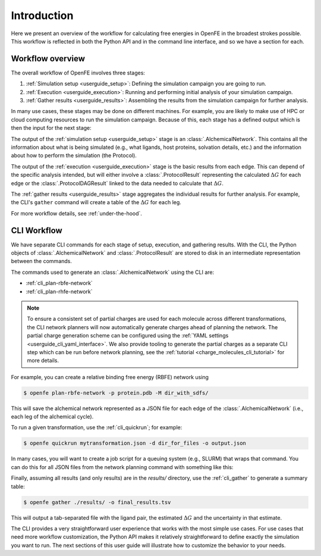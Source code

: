 .. _guide-introduction:

Introduction 
============

Here we present an overview of the workflow for calculating free energies in
OpenFE in the broadest strokes possible. This workflow is reflected in both
the Python API and in the command line interface, and so we have a section
for each.

Workflow overview
-----------------

The overall workflow of OpenFE involves three stages:

1. :ref:`Simulation setup <userguide_setup>`: Defining the simulation campaign you are going to run.
2. :ref:`Execution <userguide_execution>`: Running and performing initial analysis of your
   simulation campaign.
3. :ref:`Gather results <userguide_results>`: Assembling the results from the simulation
   campaign for further analysis.

In many use cases, these stages may be done on different machines. For
example, you are likely to make use of HPC or cloud computing resources to
run the simulation campaign. Because of this, each stage has a defined output which 
is then the input for the next stage:

.. TODO make figure
.. .. figure:: ???
    :alt: Setup -> (AlchemicalNetwork) -> Execution -> (ProtocolResults) -> Gather

    The main stages of a free energy calculation in OpenFE, and the intermediates between them.

The output of the :ref:`simulation setup <userguide_setup>` stage is an :class:`.AlchemicalNetwork`. This contains all
the information about what is being simulated (e.g., what ligands, host proteins, solvation details, etc.) and the
information about how to perform the simulation (the Protocol).

The output of the :ref:`execution <userguide_execution>` stage is the basic results from each edge.
This can depend of the specific analysis intended, but will either involve a
:class:`.ProtocolResult` representing the calculated :math:`\Delta G` for
each edge or the :class:`.ProtocolDAGResult` linked to the data needed to
calculate that :math:`\Delta G`.

The :ref:`gather results <userguide_results>` stage aggregates the individual results for further analysis. For example, the CLI's ``gather`` command will create a
table of the :math:`\Delta G` for each leg.

For more workflow details, see :ref:`under-the-hood`.

.. TODO: Should the CLI workflow be moved to under "CLI Interface"?

CLI Workflow
------------

We have separate CLI commands for each stage of setup, execution, and
gathering results. With the CLI, the Python objects of
:class:`.AlchemicalNetwork` and :class:`.ProtocolResult` are stored to disk
in an intermediate representation between the commands.

.. TODO make figure
.. .. figure:: ???
   :alt: [NetworkPlanner -> AlchemicalNetwork] -> Transformation JSON -> quickrun -> Result JSON -> gather

   The CLI workflow, with intermediates. The setup stage uses a network
   planner to generate the network, before saving each transformation as a
   JSON file.

The commands used to generate an :class:`.AlchemicalNetwork` using the CLI are:

* :ref:`cli_plan-rbfe-network`
* :ref:`cli_plan-rhfe-network`

.. note::

   To ensure a consistent set of partial charges are used for each molecule across different transformations, the CLI
   network planners will now automatically generate charges ahead of planning the network. The partial charge generation
   scheme can be configured using the :ref:`YAML settings <userguide_cli_yaml_interface>`. We also provide tooling to
   generate the partial charges as a separate CLI step which can be run before network planning, see the :ref:`tutorial <charge_molecules_cli_tutorial>`
   for more details.


For example, you can create a relative binding free energy (RBFE) network using

.. code:: bash

    $ openfe plan-rbfe-network -p protein.pdb -M dir_with_sdfs/

This will save the alchemical network represented as a JSON file for each
edge of the :class:`.AlchemicalNetwork` (i.e., each leg of the alchemical cycle).

To run a given transformation, use the :ref:`cli_quickrun`; for example:

.. code:: bash

    $ openfe quickrun mytransformation.json -d dir_for_files -o output.json

In many cases, you will want to create a job script for a queuing system
(e.g., SLURM) that wraps that command. You can do this for all JSON files
from the network planning command with something like this:

.. TODO Link to example here. I think this is waiting on the CLI example
   being merged into example notebooks?

Finally, assuming all results (and only results) are in the `results/` directory,
use the :ref:`cli_gather` to generate a summary table:

.. code:: bash

    $ openfe gather ./results/ -o final_results.tsv

This will output a tab-separated file with the ligand pair, the estimated
:math:`\Delta G` and the uncertainty in that estimate.

The CLI provides a very straightforward user experience that works with the
most simple use cases. For use cases that need more workflow customization,
the Python API makes it relatively straightforward to define exactly the
simulation you want to run. The next sections of this user guide will
illustrate how to customize the behavior to your needs.

